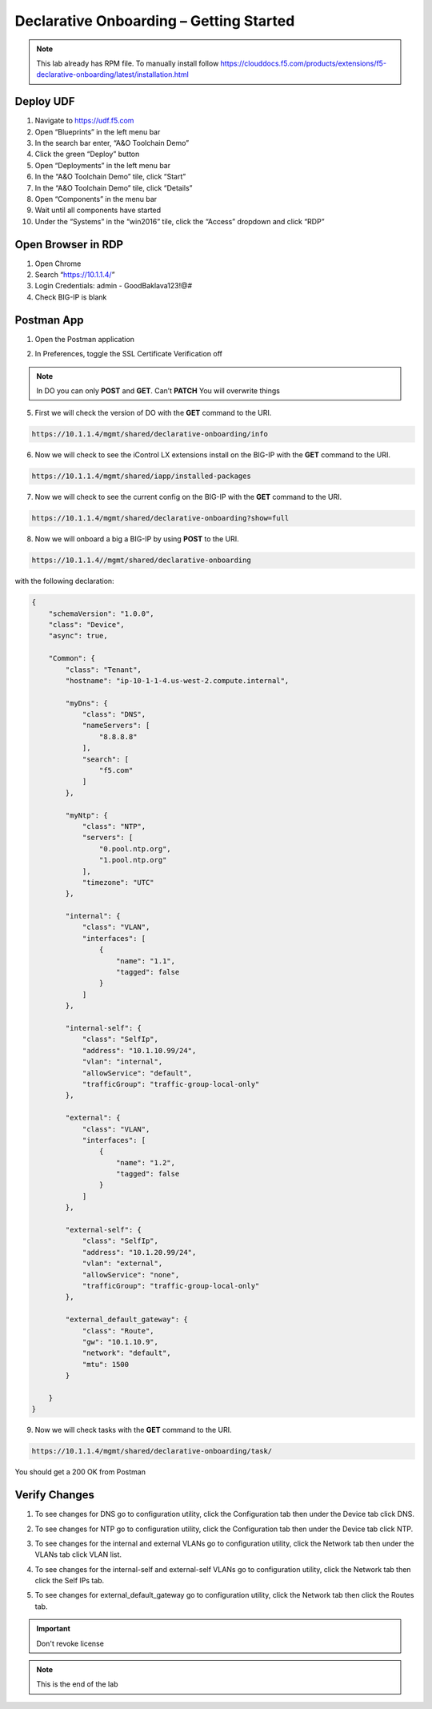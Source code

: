 Declarative Onboarding – Getting Started
-----------------------------------

.. NOTE:: This lab already has RPM file. 
   To manually install follow https://clouddocs.f5.com/products/extensions/f5-declarative-onboarding/latest/installation.html

Deploy UDF
~~~~~~~~~~ 
.. image:: /_static/udf.png

1. Navigate to https://udf.f5.com

2. Open “Blueprints” in the left menu bar

3. In the search bar enter, “A&O Toolchain Demo”

4. Click the green “Deploy” button

5. Open “Deployments” in the left menu bar

6. In the “A&O Toolchain Demo” tile, click “Start”

7. In the “A&O Toolchain Demo” tile, click “Details”

8. Open “Components” in the menu bar

9. Wait until all components have started

10. Under the “Systems” in the “win2016” tile, click the “Access” dropdown and click “RDP”

.. image:: /_static/rdp.png

Open Browser in RDP
~~~~~~~~~~~~~~~~~~~
.. image:: /_static/chrome.png

1. Open Chrome
2. Search “https://10.1.1.4/”
3. Login Credentials: admin - GoodBaklava123!@#
4. Check BIG-IP is blank 

Postman App
~~~~~~~~~~~ 
1.	Open the Postman application

.. image:: /_static/desktop.png

2.	In Preferences, toggle the SSL Certificate Verification off

.. image:: /_static/ssl.png

.. NOTE::
   In DO you can only **POST** and **GET**. Can’t **PATCH** You will overwrite things

5. First we will check the version of DO with the **GET** command to the URI.

.. image:: /_static/post.png

.. code-block:: TMSH

 https://10.1.1.4/mgmt/shared/declarative-onboarding/info

6. Now we will check to see the iControl LX extensions install on the BIG-IP with the **GET** command to the URI.

.. code-block:: TMSH

 https://10.1.1.4/mgmt/shared/iapp/installed-packages

7. Now we will check to see the current config on the BIG-IP with the **GET** command to the URI.

.. code-block:: TMSH

 https://10.1.1.4/mgmt/shared/declarative-onboarding?show=full

8. Now we will onboard a big a BIG-IP by using **POST** to the URI.

.. code-block:: TMSH

 https://10.1.1.4//mgmt/shared/declarative-onboarding

with the following declaration:

.. code-block:: JSON

    {
        "schemaVersion": "1.0.0",
        "class": "Device",
        "async": true,
        
        "Common": {
            "class": "Tenant",
            "hostname": "ip-10-1-1-4.us-west-2.compute.internal",

            "myDns": {
                "class": "DNS",
                "nameServers": [
                    "8.8.8.8"
                ],
                "search": [
                    "f5.com"
                ]
            },
            
            "myNtp": {
                "class": "NTP",
                "servers": [
                    "0.pool.ntp.org",
                    "1.pool.ntp.org"
                ],
                "timezone": "UTC"
            },
            
            "internal": {
                "class": "VLAN",
                "interfaces": [
                    {
                        "name": "1.1",
                        "tagged": false
                    }
                ]
            },
            
            "internal-self": {
                "class": "SelfIp",
                "address": "10.1.10.99/24",
                "vlan": "internal",
                "allowService": "default",
                "trafficGroup": "traffic-group-local-only"
            },
            
            "external": {
                "class": "VLAN",
                "interfaces": [
                    {
                        "name": "1.2",
                        "tagged": false
                    }
                ]
            },
            
            "external-self": {
                "class": "SelfIp",
                "address": "10.1.20.99/24",
                "vlan": "external",
                "allowService": "none",
                "trafficGroup": "traffic-group-local-only"
            },
            
            "external_default_gateway": {
                "class": "Route",
                "gw": "10.1.10.9",
                "network": "default",
                "mtu": 1500
            }
            
        }
    }

9. Now we will check tasks with the **GET** command to the URI.

.. code-block:: TMSH

 https://10.1.1.4/mgmt/shared/declarative-onboarding/task/

You should get a 200 OK from Postman

Verify Changes
~~~~~~~~~~~~~~ 

1. To see changes for DNS go to configuration utility, click the Configuration tab then under the Device tab click DNS.  

.. image:: /_static/dns.png

2. To see changes for NTP go to configuration utility, click the Configuration tab then under the Device tab click NTP.  

.. image:: /_static/ntp.png

3. To see changes for the internal and external VLANs go to configuration utility, click the Network tab then under the VLANs tab click VLAN list.  

.. image:: /_static/vlan.png

4. To see changes for the internal-self and external-self VLANs go to configuration utility, click the Network tab then click the Self IPs tab.  

.. image:: /_static/selfip.png

5. To see changes for external_default_gateway go to configuration utility, click the Network tab then click the Routes tab.  

.. image:: /_static/external_gw.png


.. IMPORTANT::
   Don't revoke license 

.. NOTE:: This is the end of the lab